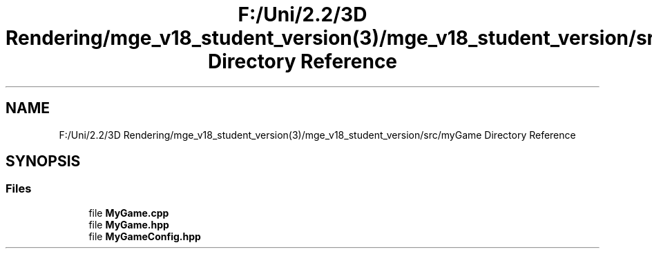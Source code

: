 .TH "F:/Uni/2.2/3D Rendering/mge_v18_student_version(3)/mge_v18_student_version/src/myGame Directory Reference" 3 "Mon Jan 1 2018" "MGE" \" -*- nroff -*-
.ad l
.nh
.SH NAME
F:/Uni/2.2/3D Rendering/mge_v18_student_version(3)/mge_v18_student_version/src/myGame Directory Reference
.SH SYNOPSIS
.br
.PP
.SS "Files"

.in +1c
.ti -1c
.RI "file \fBMyGame\&.cpp\fP"
.br
.ti -1c
.RI "file \fBMyGame\&.hpp\fP"
.br
.ti -1c
.RI "file \fBMyGameConfig\&.hpp\fP"
.br
.in -1c
